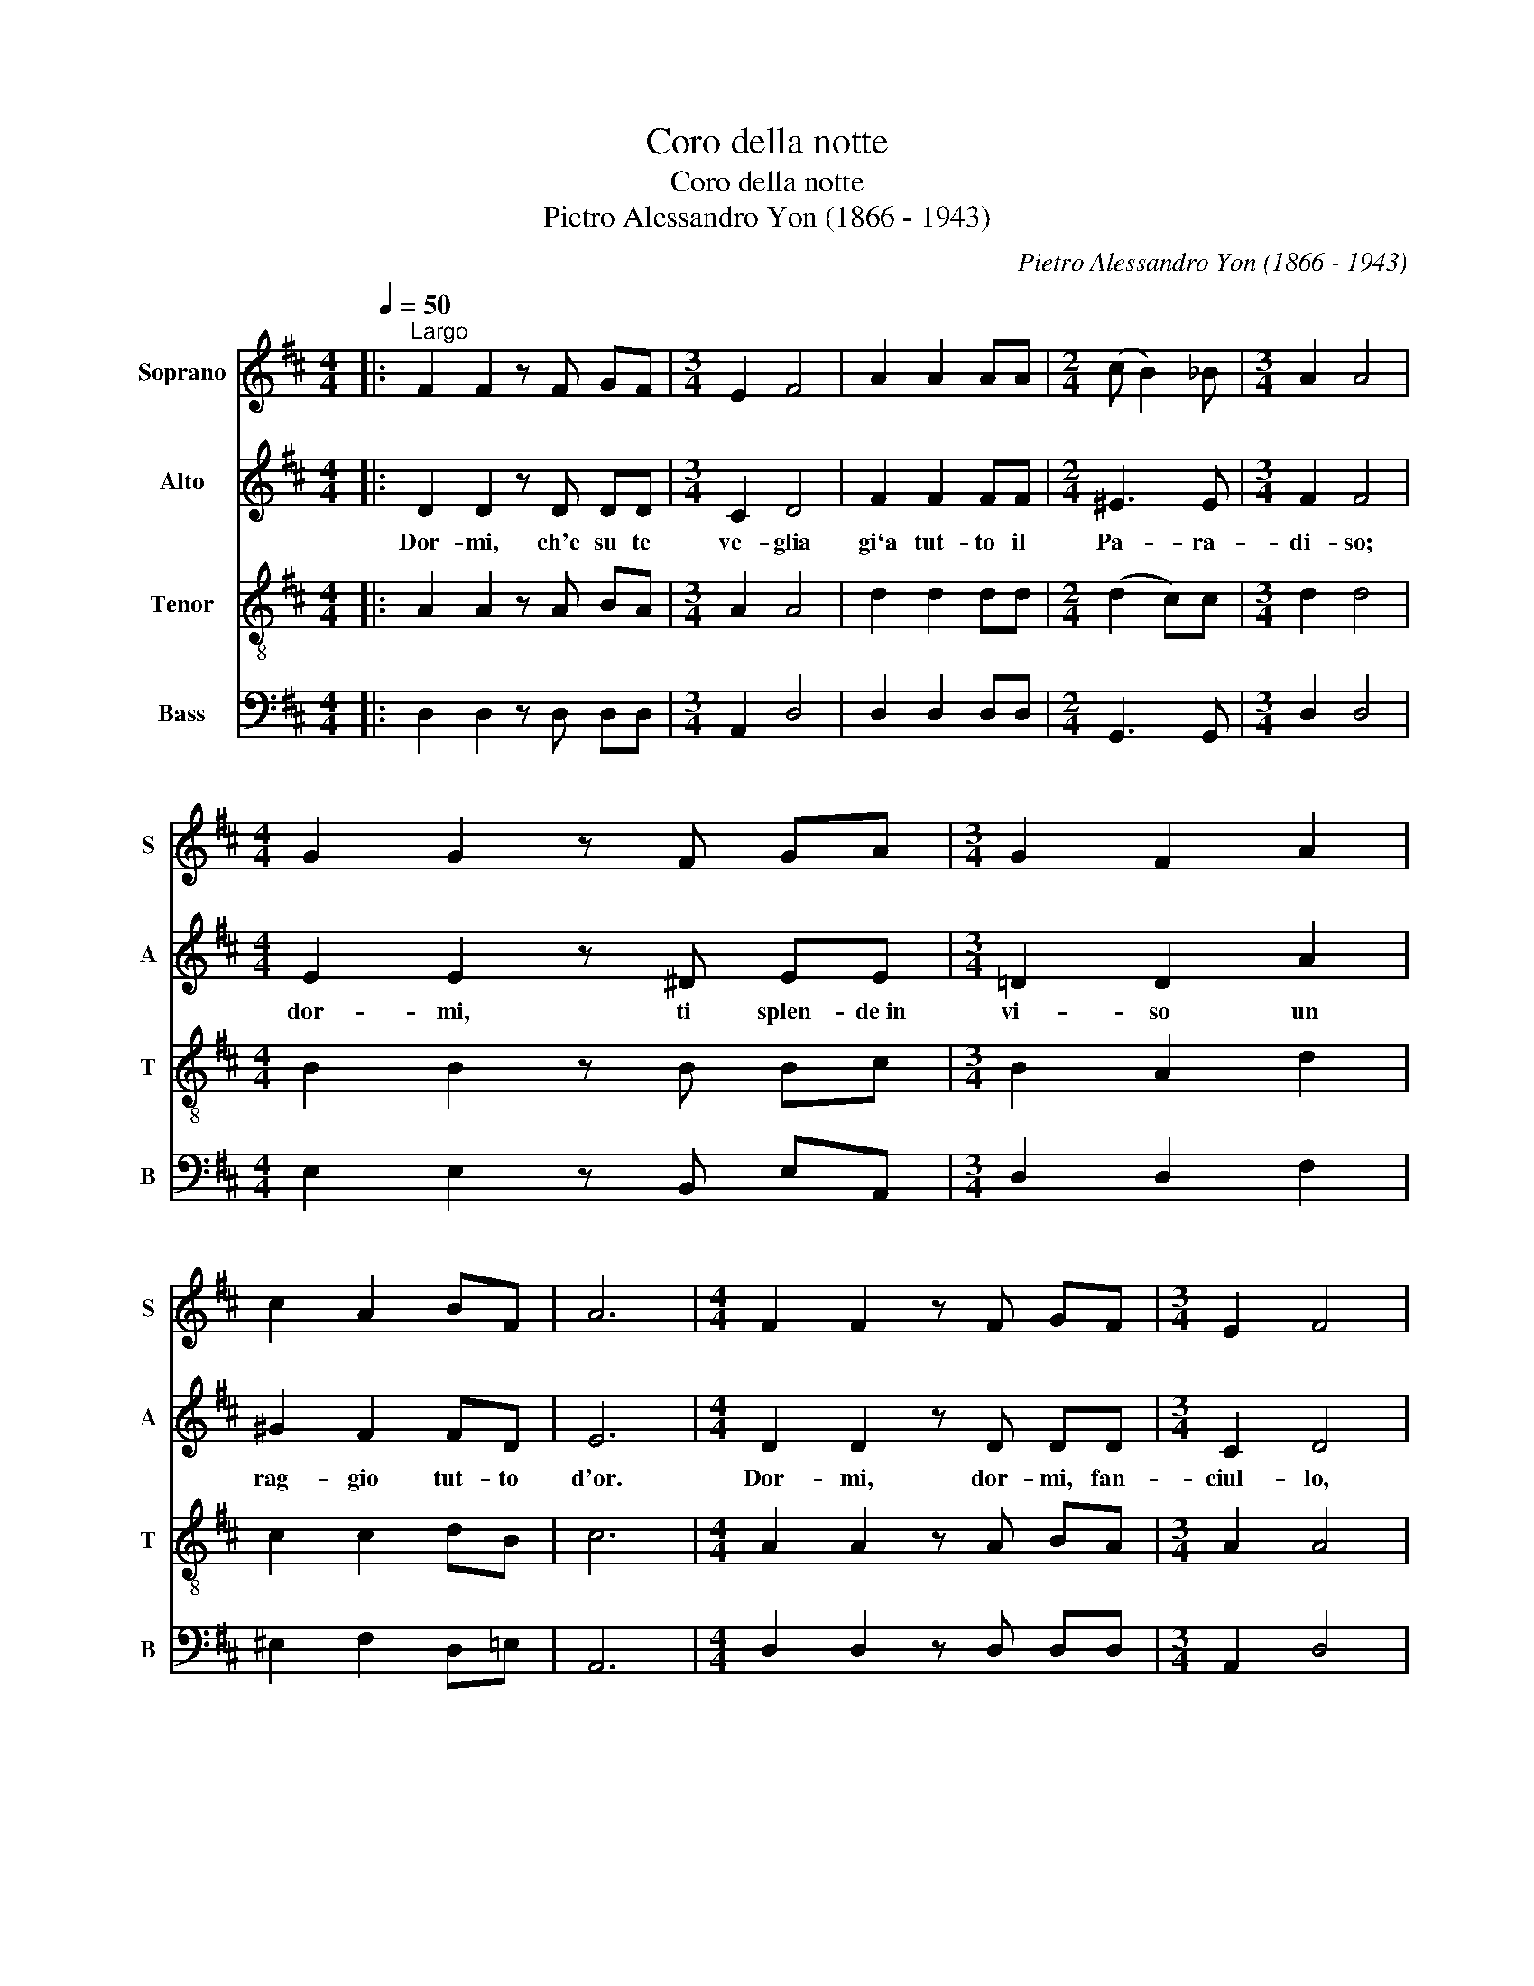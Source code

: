 X:1
T:Coro della notte
T:Coro della notte
T:Pietro Alessandro Yon (1866 - 1943)
C:Pietro Alessandro Yon (1866 - 1943)
%%score 1 2 3 4
L:1/8
Q:1/4=50
M:4/4
K:D
V:1 treble nm="Soprano" snm="S"
V:2 treble nm="Alto" snm="A"
V:3 treble-8 nm="Tenor" snm="T"
V:4 bass nm="Bass" snm="B"
V:1
|:"^Largo" F2 F2 z F GF |[M:3/4] E2 F4 | A2 A2 AA |[M:2/4] (c B2) _B |[M:3/4] A2 A4 | %5
[M:4/4] G2 G2 z F GA |[M:3/4] G2 F2 A2 | c2 A2 BF | A6 |[M:4/4] F2 F2 z F GF |[M:3/4] E2 F4 | %11
 A2 A2 AA |[M:2/4] (c B2) _B |[M:3/4] A2 A4 |[M:4/4] G2 G2 z F GA |[M:3/4] B2 B2 c2 | %16
 (d2 c=c B_B) | A2 A2 z G | F6 :|[M:4/4] z6 z A, | F2 F2 z F GF |[M:3/4] E2 F4 | A2 A2 AA | %23
[M:2/4] (c B2) _B |[M:3/4] A2 A4 |[M:4/4] GG F2 ^A2 c2 |[M:3/4] d2 B2"^rallentando" z B | %27
 A2 z2 z2 | AG F2 E2 | F6 |] %30
V:2
|: D2 D2 z D DD |[M:3/4] C2 D4 | F2 F2 FF |[M:2/4] ^E3 E |[M:3/4] F2 F4 |[M:4/4] E2 E2 z ^D EE | %6
w: Dor- mi, ch'e su te|ve- glia|gi`a tut- to il|Pa- ra-|di- so;|dor- mi, ti splen- de~in|
[M:3/4] =D2 D2 A2 | ^G2 F2 FD | E6 |[M:4/4] D2 D2 z D DD |[M:3/4] C2 D4 | F2 F2 FF |[M:2/4] ^E3 E | %13
w: vi- so un|rag- gio tut- to|d'or.|Dor- mi, dor- mi, fan-|ciul- lo,|ri- po- sa il|cor- po|
[M:3/4] F2 F4 |[M:4/4] E2 E2 z ^D EF |[M:3/4] G2 G2 A2 | A4 G2 | FD E2 z C | D6 :|[M:4/4] z6 z A, | %20
w: san- to;|lie- ve, lie- ve ti|cul- lo col|fre- sco|mi * o re-|spir.|In|
 D2 D2 z D DD |[M:3/4] C2 D4 | F2 F2 FF |[M:2/4] ^E3 E |[M:3/4] F2 F4 |[M:4/4] EE C2 F2 F2 | %26
w: al- to un che- ru-|bi- no|tra- e da- la|ce- tra|d'o- ro|un ac- cor- do di-|
[M:3/4] F2 G2 z G | F2 z2 z2 | E2 D2 C2 | D6 |] %30
w: vi- no per|te,|san- to Pa-|stor.|
V:3
|: A2 A2 z A BA |[M:3/4] A2 A4 | d2 d2 dd |[M:2/4] (d2 c)c |[M:3/4] d2 d4 |[M:4/4] B2 B2 z B Bc | %6
[M:3/4] B2 A2 d2 | c2 c2 dB | c6 |[M:4/4] A2 A2 z A BA |[M:3/4] A2 A4 | d2 d2 dd |[M:2/4] (d2 c)c | %13
[M:3/4] d2 d4 |[M:4/4] B2 B2 z B Bd |[M:3/4] d2 d2 e2 | d4 d2 | (dB) c2 z A | A6 :|[M:4/4] z6 z A | %20
 A2 A2 z A BA |[M:3/4] A2 A4 | d2 d2 dd |[M:2/4] (d2 c)c |[M:3/4] d2 d4 |[M:4/4] BB ^A2 c2 A2 | %26
[M:3/4] B2 d2 z d | (dedcdB) | (cB) A2 A2 | A6 |] %30
V:4
|: D,2 D,2 z D, D,D, |[M:3/4] A,,2 D,4 | D,2 D,2 D,D, |[M:2/4] G,,3 G,, |[M:3/4] D,2 D,4 | %5
[M:4/4] E,2 E,2 z B,, E,A,, |[M:3/4] D,2 D,2 F,2 | ^E,2 F,2 D,=E, | A,,6 | %9
[M:4/4] D,2 D,2 z D, D,D, |[M:3/4] A,,2 D,4 | D,2 D,2 D,D, |[M:2/4] G,,3 G,, |[M:3/4] D,2 D,4 | %14
[M:4/4] E,2 E,2 z B, E,=D, |[M:3/4] G,2 G,2 G,2 | F,4 G,2 | A,2 A,2 A,,2 | D,6 :|[M:4/4] z6 z A,, | %20
 D,2 D,2 z D, D,D, |[M:3/4] A,,2 D,4 | D,2 D,2 D,D, |[M:2/4] G,,3 G,, |[M:3/4] D,2 D,4 | %25
[M:4/4] E,E, F,2 F,2 F,2 |[M:3/4] (B,A,) G,2 z G, | A,2 z2 z2 | A,,2 A,,2 A,,2 | D,6 |] %30

